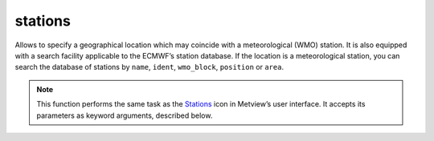 
stations
=========================

.. container::
    
    .. container:: leftside

        .. image:: /_static/STATIONS.png
           :width: 48px

    .. container:: rightside

		Allows to specify a geographical location which may coincide with a meteorological (WMO) station. It is also equipped with a search facility applicable to the ECMWF’s station database. If the location is a meteorological station, you can search the database of stations by ``name``, ``ident``, ``wmo_block``, ``position`` or ``area``.


		.. note:: This function performs the same task as the `Stations <https://confluence.ecmwf.int/display/METV/stations>`_ icon in Metview’s user interface. It accepts its parameters as keyword arguments, described below.


.. py:function:: stations(**kwargs)
  
    Defines a geographical location which may coincide with a meteorological (WMO) station.


    :param search_stations_database: Selects the type of station location to be entered. When the value is "wmo" a station can be chosen from Metview's built-in WMO station database. If the value is "no" you can set an arbitrary location.
    :type search_stations_database: {"wmo", "no"}, default: "wmo"

    :param search_key: Specifies which parameter should be used in the search of the WMO stations database. Only available when ``search_stations_database`` is "wmo".
    :type search_key: {"name", "ident", "wmo_block", "position", "area"}, default: "name"

    :param name: Specifies the location name. If ``search_stations_database`` is set to "no" you are dealing with an arbitrary location and you may enter any name of your choice. If ``search_stations_database`` is set to "wmo" this should be the name of the required station. You need the exact name of the station so you should be careful with the spelling which is in accordance to WMO. This tries to match the original language spelling, hence an English speaking user should not look for Copenhagen, but rather Kobenhavn.
    :type name: str or list[str], default: "heathrow"

    :param position: Specifies the exact geographical coordinates (as [lat, lon]) of the location of interest. If ``search_stations_database`` is set to "no" you specify the coordinates of an arbitrary location, while if it is set to "wmo" you specify the location of a meteorological station. It may happen that you do not know the exact coordinates of the station. In this case, you can specify a geographical tolerance in ``threshold``.
    :type position: float or list[float], default: [51.38, -0.78]

    :param height: Specifies the height of the station. If ``search_stations_database`` is set to "no" you can specify the ``height`` here, otherwise the station's height is retrieved automatically from the database.
    :type height: number, default: 0

    :param threshold: Specifies a geographical tolerance in degrees for the coordinates of a meteorological station specified in ``position``. This is only available when ``search_stations_database`` is "wmo" and ``search_key`` is "position".
    :type threshold: number, default: 0.1

    :param ident: Specifies the station's WMO numerical identifier which is a 5 digit number. If you are in doubt about the identifier, use the assist button. This is a station assist button and it launches the Stations database search tool. Only available if ``search_stations_database`` is "wmo" and ``search_key`` is "ident".
    :type ident: number, default: 03772

    :param wmo_block: Specifies the station's WMO block which is a 2 digit number corresponding to a geographical area. If you are in doubt about the WMO block, use the assist button. This is a station assist button and it launches the Stations database search tool. Only available if ``search_stations_database`` is "wmo" and ``search_key`` is "wmo_block".
    :type wmo_block: number, default: 03

    :param area: Specifies the coordinates of an area (as [north, west, south, east]) where meteorological stations of interest are located. Only available if ``search_stations_database`` is "wmo" and ``search_key`` is "area".
    :type area: list[float], default: [52, -1, 51, 0]

    :param fail_on_error: 
    :type fail_on_error: {"yes", "no"}, default: "yes"

    :rtype: :class:`Request`


.. mv-minigallery:: stations

